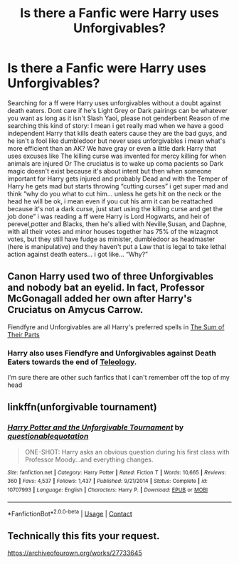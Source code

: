 #+TITLE: Is there a Fanfic were Harry uses Unforgivables?

* Is there a Fanfic were Harry uses Unforgivables?
:PROPERTIES:
:Author: Adrianix123
:Score: 10
:DateUnix: 1606420196.0
:DateShort: 2020-Nov-26
:FlairText: Request
:END:
Searching for a ff were Harry uses unforgivables without a doubt against death eaters. Dont care if he's Light Grey or Dark pairings can be whatever you want as long as it isn't Slash Yaoi, please not genderbent Reason of me searching this kind of story: I mean i get really mad when we have a good independent Harry that kills death eaters cause they are the bad guys, and he isn't a fool like dumbledoor but never uses unforgivables i mean what's more efficient than an AK? We have gray or even a little dark Harry that uses excuses like The killing curse was invented for mercy killing for when animals are injured Or The cruciatus is to wake up coma pacients so Dark magic doesn't exist because it's about intent but then when someone important for Harry gets injured and probably Dead and with the Temper of Harry he gets mad but starts throwing “cutting curses” i get super mad and think “why do you what to cut him... unless he gets hit on the neck or the head he will be ok, i mean even if you cut his arm it can be reattached because it's not a dark curse, just start using the killing curse and get the job done” i was reading a ff were Harry is Lord Hogwarts, and heir of perevel,potter and Blacks, then he's allied with Neville,Susan, and Daphne, with all their votes and minor houses together has 75% of the wizagmot votes, but they still have fudge as minister, dumbledoor as headmaster (here is manipulative) and they haven't put a Law that is legal to take lethal action against death eaters... i got like... “Why?”


** Canon Harry used two of three Unforgivables and nobody bat an eyelid. In fact, Professor McGonagall added her own after Harry's Cruciatus on Amycus Carrow.

Fiendfyre and Unforgivables are all Harry's preferred spells in [[https://www.fanfiction.net/s/11858167/1/][The Sum of Their Parts]]
:PROPERTIES:
:Author: InquisitorCOC
:Score: 7
:DateUnix: 1606427488.0
:DateShort: 2020-Nov-27
:END:

*** Harry also uses Fiendfyre and Unforgivables against Death Eaters towards the end of [[https://www.fanfiction.net/s/13631582/1/Teleology][Teleology]].

I'm sure there are other such fanfics that I can't remember off the top of my head
:PROPERTIES:
:Author: a_venus_flytrap
:Score: 2
:DateUnix: 1606430716.0
:DateShort: 2020-Nov-27
:END:


** linkffn(unforgivable tournament)
:PROPERTIES:
:Author: TimeTurner394
:Score: 4
:DateUnix: 1606431487.0
:DateShort: 2020-Nov-27
:END:

*** [[https://www.fanfiction.net/s/10707993/1/][*/Harry Potter and the Unforgivable Tournament/*]] by [[https://www.fanfiction.net/u/5729966/questionablequotation][/questionablequotation/]]

#+begin_quote
  ONE-SHOT: Harry asks an obvious question during his first class with Professor Moody...and everything changes.
#+end_quote

^{/Site/:} ^{fanfiction.net} ^{*|*} ^{/Category/:} ^{Harry} ^{Potter} ^{*|*} ^{/Rated/:} ^{Fiction} ^{T} ^{*|*} ^{/Words/:} ^{10,665} ^{*|*} ^{/Reviews/:} ^{360} ^{*|*} ^{/Favs/:} ^{4,537} ^{*|*} ^{/Follows/:} ^{1,437} ^{*|*} ^{/Published/:} ^{9/21/2014} ^{*|*} ^{/Status/:} ^{Complete} ^{*|*} ^{/id/:} ^{10707993} ^{*|*} ^{/Language/:} ^{English} ^{*|*} ^{/Characters/:} ^{Harry} ^{P.} ^{*|*} ^{/Download/:} ^{[[http://www.ff2ebook.com/old/ffn-bot/index.php?id=10707993&source=ff&filetype=epub][EPUB]]} ^{or} ^{[[http://www.ff2ebook.com/old/ffn-bot/index.php?id=10707993&source=ff&filetype=mobi][MOBI]]}

--------------

*FanfictionBot*^{2.0.0-beta} | [[https://github.com/FanfictionBot/reddit-ffn-bot/wiki/Usage][Usage]] | [[https://www.reddit.com/message/compose?to=tusing][Contact]]
:PROPERTIES:
:Author: FanfictionBot
:Score: 1
:DateUnix: 1606431511.0
:DateShort: 2020-Nov-27
:END:


** Technically this fits your request.

[[https://archiveofourown.org/works/27733645]]
:PROPERTIES:
:Author: kenneth1221
:Score: 1
:DateUnix: 1606452661.0
:DateShort: 2020-Nov-27
:END:
